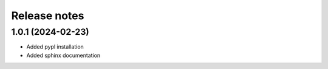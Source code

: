 Release notes
=============

1.0.1 (2024-02-23)
-------------
* Added pypl installation
* Added sphinx documentation